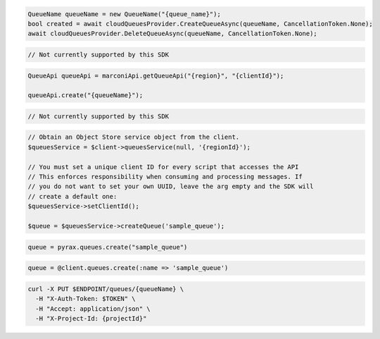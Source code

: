 .. code-block:: csharp

  QueueName queueName = new QueueName("{queue_name}");
  bool created = await cloudQueuesProvider.CreateQueueAsync(queueName, CancellationToken.None);
  await cloudQueuesProvider.DeleteQueueAsync(queueName, CancellationToken.None);

.. code-block:: go

  // Not currently supported by this SDK

.. code-block:: java

  QueueApi queueApi = marconiApi.getQueueApi("{region}", "{clientId}");

  queueApi.create("{queueName}");

.. code-block:: javascript

  // Not currently supported by this SDK

.. code-block:: php

  // Obtain an Object Store service object from the client.
  $queuesService = $client->queuesService(null, '{regionId}');

  // You must set a unique client ID for every script that accesses the API
  // This enforces responsibility when consuming and processing messages. If
  // you do not want to set your own UUID, leave the arg empty and the SDK will
  // create a default one:
  $queuesService->setClientId();

  $queue = $queuesService->createQueue('sample_queue');

.. code-block:: python

  queue = pyrax.queues.create("sample_queue")

.. code-block:: ruby

  queue = @client.queues.create(:name => 'sample_queue')

.. code-block:: sh

  curl -X PUT $ENDPOINT/queues/{queueName} \
    -H "X-Auth-Token: $TOKEN" \
    -H "Accept: application/json" \
    -H "X-Project-Id: {projectId}"
